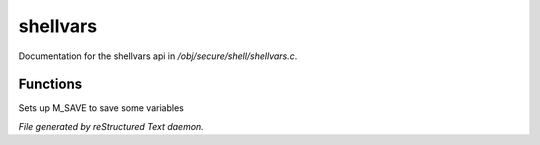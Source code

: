 **********
shellvars
**********

Documentation for the shellvars api in */obj/secure/shell/shellvars.c*.

Functions
=========



.. c:function:: void setup_for_save()

Sets up M_SAVE to save some variables


*File generated by reStructured Text daemon.*
